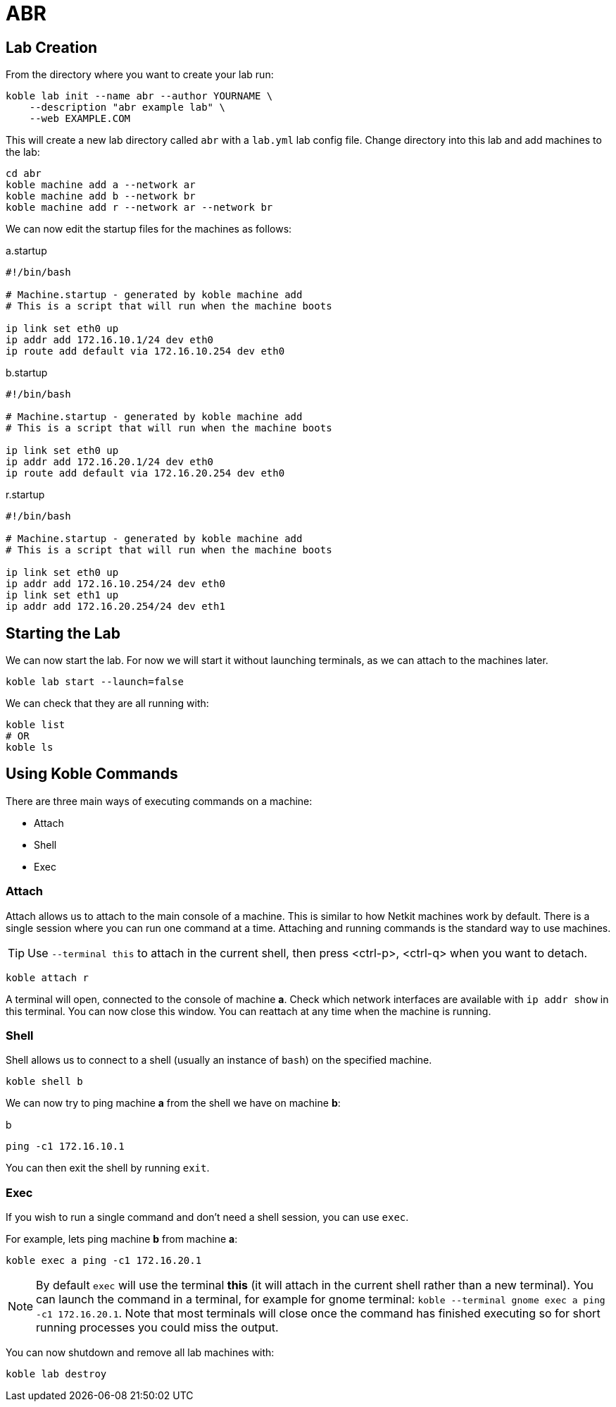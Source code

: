 = ABR

== Lab Creation

From the directory where you want to create your lab run:

[source,sh]
----
koble lab init --name abr --author YOURNAME \
    --description "abr example lab" \
    --web EXAMPLE.COM
----

This will create a new lab directory called `abr`
with a `lab.yml` lab config file.
Change directory into this lab and add machines to the lab:

[source,sh]
----
cd abr
koble machine add a --network ar
koble machine add b --network br
koble machine add r --network ar --network br
----

We can now edit the startup files for the machines as follows:

.a.startup
[source,sh]
----
#!/bin/bash

# Machine.startup - generated by koble machine add
# This is a script that will run when the machine boots

ip link set eth0 up
ip addr add 172.16.10.1/24 dev eth0
ip route add default via 172.16.10.254 dev eth0
----

.b.startup
[source,sh]
----
#!/bin/bash

# Machine.startup - generated by koble machine add
# This is a script that will run when the machine boots

ip link set eth0 up
ip addr add 172.16.20.1/24 dev eth0
ip route add default via 172.16.20.254 dev eth0
----

.r.startup
[source,sh]
----
#!/bin/bash

# Machine.startup - generated by koble machine add
# This is a script that will run when the machine boots

ip link set eth0 up
ip addr add 172.16.10.254/24 dev eth0
ip link set eth1 up
ip addr add 172.16.20.254/24 dev eth1
----

== Starting the Lab

We can now start the lab.
For now we will start it without launching terminals,
as we can attach to the machines later.

[source,sh]
----
koble lab start --launch=false
----

We can check that they are all running with:

[source,sh]
----
koble list
# OR
koble ls
----

== Using Koble Commands

There are three main ways of executing commands on a machine:

* Attach
* Shell
* Exec

=== Attach

Attach allows us to attach to the main console of a machine.
This is similar to how Netkit machines work by default.
There is a single session where you can run one command at a time.
Attaching and running commands is the standard way to use machines.

TIP: Use `--terminal this` to attach in the current shell, then press
<ctrl-p>, <ctrl-q> when you want to detach.

[source,sh]
----
koble attach r
----

A terminal will open, connected to the console of machine *a*.
Check which network interfaces are available with
`ip addr show` in this terminal.
You can now close this window.
You can reattach at any time when the machine is running.

=== Shell

Shell allows us to connect to a shell (usually an instance of `bash`) on the
specified machine.

[source,sh]
----
koble shell b
----

We can now try to ping machine *a* from the shell we have on machine *b*:

.b
[source,sh]
----
ping -c1 172.16.10.1
----

You can then exit the shell by running `exit`.

=== Exec

If you wish to run a single command and don't need a shell session,
you can use `exec`.

For example, lets ping machine *b* from machine *a*:

[source,sh]
----
koble exec a ping -c1 172.16.20.1
----

NOTE: By default `exec` will use the terminal *this* (it will attach in
the current shell rather than a new terminal).
You can launch the command in a terminal, for example for gnome terminal:
`koble --terminal gnome exec a ping -c1 172.16.20.1`.
Note that most terminals will close once the command has finished executing
so for short running processes you could miss the output.

You can now shutdown and remove all lab machines with:

[source,sh]
----
koble lab destroy
----
